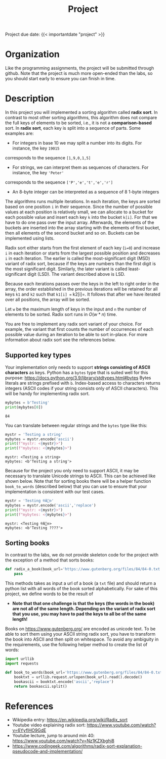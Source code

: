 #+TITLE: Project

**** Project due date: {{< importantdate "project" >}}

* Organization

Like the programming assignments, the project will be submitted through github. Note that the 
project is much more open-ended than the labs, so you should start early to ensure you can finish in time.

* Description

In this project you will implemented a sorting algorithm called *radix sort*. In contrast to most 
other sorting algorithms, this algorithm does not compare the full keys of elements to be sorted,
 i.e., it is not a *comparison-based* sort. In *radix sort*, each key is split into a sequence of 
 parts. Some examples are:

- For integers in base 10 we may split a number into its digits. For instance, the key =19015= 
corresponds to the sequence =[1,9,0,1,5]=
- For strings, we can interpret them as sequences of characters. For instance, the key ='Peter'= 
corresponds to the sequence =['P','e','t','e','r']=
- An 8-byte integer can be interpreted as a sequence of 8 1-byte integers

The algorithms runs multiple iterations. In each iteration, the keys are sorted based on one 
position =i= in their sequence. Since the number of possible values at each position is relatively 
small, we can allocate to a bucket for each possible value and insert each key =k= into the bucket 
=k[i]=. For that we have to do one pass over the input array. Afterwards, the elements of the buckets 
are inserted into the array starting with the elements of first bucket, then all elements of the second 
bucket and so on. Buckets can be implemented using lists.

Radix sort either starts from the first element of each key (=i=0=) and increase =i= in each 
iteration or starts from the largest possible position and decreases =i= in each iteration. 
The earlier is called the most-significant digit (MSD) variant of radix sort, because if the 
keys are numbers than the first digit is the most significant digit. Similarly, the later 
variant is called least-significant digit (LSD). The variant described above is LSD.

Because each iterations passes over the keys in the left to right order in the array, 
the order established in the previous iterations will be retained for all keys =k1= and 
=k2= such that =k1[i] == k2[i]=. It follows that after we have iterated over all positions, 
the array will be sorted.

Let =w= be  the maximum length of keys in the input and =n= the number of elements to be 
sorted. Radix sort runs in $O(w * n)$ time.

You are free to implement any radix sort variant of your choice. For example, the variant that first 
counts the number of occurrences of each possible value during an iteration to be able to sort 
in-place. For more information about radix sort see the references below.

** Supported key types

Your implementation only needs to support *strings consisting of ASCII characters* as keys. 
Python has a =bytes= type that is suited well for this purpose: 
https://docs.python.org/3.9/library/stdtypes.html#bytes
Bytes literals are strings prefixed with =b=. Index-based access to characters returns integers 
(ASCII codes if your string consists only of ASCII characters). This will be handy for implementing 
radix sort.

#+begin_src python :results output drawer
mybytes = b'Testing'
print(mybytes[0])
#+end_src

#+begin_example
84
#+end_example

You can translate between regular strings and the =bytes= type like this:

#+begin_src python :results output drawer
mystr = 'Testing a string'
mybytes = mystr.encode('ascii')
print(f"mystr: <{mystr}>")
print(f"mybytes: <{mybytes}>")
#+end_src

#+begin_example
mystr: <Testing a string>
mybytes: <b'Testing a string'>
#+end_example

Because for the project you only need to support ASCII, it may be necessary to translate Unicode strings to ASCII. This can be achieved like shown below. Note that for sorting books there will be a helper function =book_to_words= (described below) that you can use to ensure that your implementation is consistent with our test cases.

#+begin_src python :results output drawer
mystr = 'Testing ®À⃠⊙'
mybytes = mystr.encode('ascii','replace')
print(f"mystr: <{mystr}>")
print(f"mybytes: <{mybytes}>")
#+end_src

#+begin_example
mystr: <Testing ®À⃠⊙>
mybytes: <b'Testing ????'>
#+end_example

** Sorting books

In contrast to the labs, we do not provide skeleton code for the project with the exception of a method that sorts books:

#+begin_src python
def radix_a_book(book_url='https://www.gutenberg.org/files/84/84-0.txt'):
    pass
#+end_src

This methods takes as input a url of a book (a =txt= file) and should return a python list with all words of the book sorted alphabetically. For sake of this project, we define words to be the result of

- *Note that that one challenge is that the keys (the words in the book) are not all of the same length. Depending on the variant of radix sort that you use, you may have to pad the keys to all be of the same length!*

Books on https://www.gutenberg.org/ are encoded as unicode text. To be able to sort them using your ASCII string radix sort, you have to transform the book into ASCII and then split on whitespace. To avoid any ambiguity in the requirements, use the following helper method to create the list of words:

#+begin_src python
import urllib
import requests

def book_to_words(book_url='https://www.gutenberg.org/files/84/84-0.txt'):
    booktxt = urllib.request.urlopen(book_url).read().decode()
    bookascii = booktxt.encode('ascii','replace')
    return bookascii.split()
#+end_src


* References

- Wikipedia entry: https://en.wikipedia.org/wiki/Radix_sort
- Youtube video explaining radix sort: https://www.youtube.com/watch?v=6YyflHO9GdE
- Youtube lecture, jump to around min 40: https://www.youtube.com/watch?v=Nz1KZXbghj8
- https://www.codingeek.com/algorithms/radix-sort-explanation-pseudocode-and-implementation/
